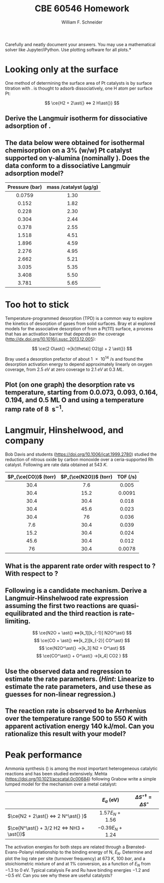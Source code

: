 #+BEGIN_OPTIONS
#+AUTHOR: William F. Schneider
#+TITLE: CBE 60546 Homework
#+EMAIL: wschneider@nd.edu
#+LATEX_CLASS_OPTIONS: [11pt]
#+LATEX_HEADER:\usepackage[left=1in, right=1in, top=1in, bottom=1in, nohead]{geometry}
#+LATEX_HEADER:\geometry{margin=1.0in}
#+LATEX_HEADER:\usepackage{hyperref}
#+LATEX_HEADER:\usepackage{amsmath}
#+LATEX_HEADER:\usepackage{graphicx}
#+LATEX_HEADER:\usepackage{epstopdf}
#+LATEX_HEADER:\usepackage{fancyhdr}
#+LATEX_HEADER:\pagestyle{fancy}
#+LATEX_HEADER:\fancyhf{}
#+LATEX_HEADER:\usepackage[labelfont=bf]{caption}
#+LATEX_HEADER:\usepackage{setspace}
#+LATEX_HEADER:\setlength{\headheight}{10.2pt}
#+LATEX_HEADER:\setlength{\headsep}{20pt}
#+LATEX_HEADER:\renewcommand{\headrulewidth}{0.5pt}
#+LATEX_HEADER:\renewcommand{\footrulewidth}{0.5pt}
#+LATEX_HEADER:\lfoot{\today}
#+LATEX_HEADER:\cfoot{\copyright\ 2021 W.\ F.\ Schneider}
#+LATEX_HEADER:\rfoot{\thepage}
#+LATEX_HEADER:\chead{\bf{Advanced Chemical Reaction Engineering (CBE 60546)\vspace{12pt}}}
#+LATEX_HEADER:\lhead{\bf{Homework 5}}
#+LATEX_HEADER:\rhead{\bf{Due October 12, 2021}}
#+LATEX_HEADER:\usepackage{titlesec}
#+LATEX_HEADER:\titlespacing*{\section}
#+LATEX_HEADER:{0pt}{0.6\baselineskip}{0.2\baselineskip}
#+LATEX_HEADER:\title{University of Notre Dame\\Advanced Chemical Engineering Thermodynamics\\(CBE 60553)}
#+LATEX_HEADER:\author{Prof. William F.\ Schneider}
#+LATEX_HEADER:\usepackage{siunitx}
#+LATEX_HEADER:\usepackage[version=3]{mhchem}
#+LATEX_HEADER:\def\dbar{{\mathchar'26\mkern-12mu d}}

#+EXPORT_EXCLUDE_TAGS: noexport
#+OPTIONS: toc:nil
#+OPTIONS: H:3 num:3
#+OPTIONS: ':t
#+END_OPTIONS

\noindent *Carefully and neatly document your answers.  You may use a mathematical solver like Jupyter/iPython. Use plotting software for all plots.*

* Key ideas                                                        :noexport:
- Langmuir isotherm
- TPD
- surface reaction
- Sabatier principle

* Looking only at the surface
One method of determining the surface area of Pt catalysts is by surface titration with \ce{H2}. \ce{H2} is thought to adsorb dissociatively, one H atom per surface Pt:

  \[ \ce{H2 + 2\ast{} <=> 2 H\ast{}} \]
** Derive the Langmuir isotherm for dissociative adsorption of \ce{H2}.

** The data below were obtained for isothermal \ce{H2} chemisorption on a 3% (w/w) Pt catalyst supported on \gamma-alumina (nominally \ce{Al2O3}). Does the data conform to a dissociative Langmuir adsorption model?

|      <c>       |                        <c>                         |
|----------------+----------------------------------------------------|
| Pressure (bar) | mass \ce{H2}/catalyst (\si{\micro\gram\per\gram})  |
|----------------+----------------------------------------------------|
|     0.0759     |                        1.30                        |
|     0.152      |                        1.82                        |
|     0.228      |                        2.30                        |
|     0.304      |                        2.44                        |
|     0.378      |                        2.55                        |
|     1.518      |                        4.51                        |
|     1.896      |                        4.59                        |
|     2.276      |                        4.95                        |
|     2.662      |                        5.21                        |
|     3.035      |                        5.35                        |
|     3.408      |                        5.50                        |
|     3.781      |                        5.65                        |
|----------------+----------------------------------------------------|

* Too hot to stick
Temperature-programmed desorption (TPD) is a common way to explore the kinetics of desorption of gases from solid surfaces. Bray et al explored models for the associative desorption of \ce{O2} from a Pt(111) surface, a process that has an activation barrier that depends on the coverage (http://dx.doi.org/10.1016/j.susc.2013.12.005):

   \[ \ce{2 O\ast{} ->[k(\theta)] O2(g) + 2 \ast{}} \]

\noindent Bray used a desorption prefactor of about \SI{1e14}{\per\second} and found the desorption activation energy to depend approximately linearly on oxygen coverage, from \SI{2.5}{eV} at zero coverage to \SI{2.1}{eV} at \SI{0.3}{ML}.  

** Plot (on one graph) the \ce{O2} desorption rate vs temperature, starting from 0.0.073, 0.093, 0.164, 0.194, and 0.5 ML O and using a temperature ramp rate of \SI{8}{\Kelvin\per\second}. 
* Langmuir, Hinshelwood, and company
Bob Davis and students (https://doi.org/10.1006/jcat.1999.2780) studied the reduction of nitrous oxide by carbon monoxide over a ceria-supported Rh catalyst.  Following are rate data obtained at \SI{543}{K}.

|         <c>          |          <c>          |          <c>           |
|----------------------+-----------------------+------------------------|
| $P_{\ce{CO}}$ (torr) | $P_{\ce{N2O}}$ (torr) | TOF (\si{\per\second}) |
|----------------------+-----------------------+------------------------|
|         30.4         |          7.6          |         0.005          |
|         30.4         |         15.2          |         0.0091         |
|         30.4         |         30.4          |         0.018          |
|         30.4         |         45.6          |         0.023          |
|         30.4         |          76           |         0.036          |
|         7.6          |         30.4          |         0.039          |
|         15.2         |         30.4          |         0.024          |
|         45.6         |         30.4          |         0.012          |
|          76          |         30.4          |         0.0078         |
|----------------------+-----------------------+------------------------|

** What is the apparent rate order with respect to \ce{CO}? With respect to \ce{N2O}?

** Following is a candidate mechanism. Derive a Langmuir-Hinshelwood rate expression assuming the first two reactions are quasi-equilibrated and the third reaction is rate-limiting.

  \[ \ce{N2O + \ast{} <=>[k_1][k_{-1}] N2O^\ast} \]
  \[ \ce{CO + \ast{} <=>[k_2][k_{-2}] CO^\ast} \]
  \[ \ce{N2O^\ast{} ->[k_3] N2 + O^\ast} \]
  \[ \ce{CO^\ast{} + O^\ast{} ->[k_4] CO2 } \]

** Use the observed data and regression to estimate the rate parameters. (/Hint/: Linearize to estimate the rate parameters, and use these as guesses for non-linear regression.)

** The reaction rate is observed to be Arrhenius over the temperature range 500 to \SI{550}{K} with apparent activation energy \SI{140}{\kilo\joule\per\mole}. Can you rationalize this result with your model?

* Peak performance
Ammonia synthesis (\ce{N2 + 3 H2 <=> 2 NH3}) is among the most important heterogeneous catalytic reactions and has been studied extensively. Mehta (https://doi.org/10.1021/acscatal.0c00684) following Grabow write a simple lumped model for the mechanism over a metal catalyst:

|                                           |        <c>         |                     <c>                     |
|-------------------------------------------+--------------------+---------------------------------------------|
|                                           |     $E_a$ (eV)     | $\Delta S^{\circ\ddagger} = \Delta S^\circ$ |
|-------------------------------------------+--------------------+---------------------------------------------|
| $\ce{N2 + 2\ast{} <=> 2 N^\ast{} }$       | $1.57 E_N + 1.56$  |                                             |
| $\ce{N^\ast{} + 3/2 H2 <=> NH3 + \ast{}}$ | $-0.39 E_N + 1.24$ |                                             |
|-------------------------------------------+--------------------+---------------------------------------------|

\noindent The activation energies for both steps are related through a Br\o{}nsted-Evans-Polanyi relationship to the binding energy of N, $E_N$. Determine and plot the log rate per site (turnover frequency) at \SI{673}{K}, \SI{100}{bar}, and a stoichiometric mixture of \ce{N2} and \ce{H2} at 1% conversion, as a function of $E_N$ from $-1.3$ to $0$ eV.  Typical catalysis Fe and Ru have binding energies $-1.2$  and $-0.5$ eV.  Can you see why these are useful catalysts?
